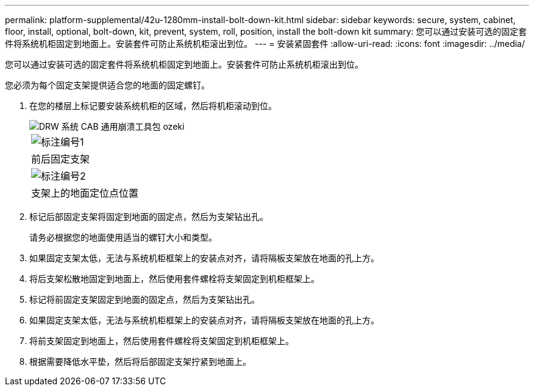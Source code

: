 ---
permalink: platform-supplemental/42u-1280mm-install-bolt-down-kit.html 
sidebar: sidebar 
keywords: secure, system, cabinet, floor, install, optional, bolt-down, kit, prevent, system, roll, position, install the bolt-down kit 
summary: 您可以通过安装可选的固定套件将系统机柜固定到地面上。安装套件可防止系统机柜滚出到位。 
---
= 安装紧固套件
:allow-uri-read: 
:icons: font
:imagesdir: ../media/


[role="lead"]
您可以通过安装可选的固定套件将系统机柜固定到地面上。安装套件可防止系统机柜滚出到位。

您必须为每个固定支架提供适合您的地面的固定螺钉。

. 在您的楼层上标记要安装系统机柜的区域，然后将机柜滚动到位。
+
image::../media/drw_sys_cab_universal_boltdown_kit_ozeki.gif[DRW 系统 CAB 通用崩溃工具包 ozeki]

+
|===


 a| 
image:../media/legend_icon_01.png["标注编号1"]



 a| 
前后固定支架



 a| 
image:../media/legend_icon_02.png["标注编号2"]



 a| 
支架上的地面定位点位置

|===
. 标记后部固定支架将固定到地面的固定点，然后为支架钻出孔。
+
请务必根据您的地面使用适当的螺钉大小和类型。

. 如果固定支架太低，无法与系统机柜框架上的安装点对齐，请将隔板支架放在地面的孔上方。
. 将后支架松散地固定到地面上，然后使用套件螺栓将支架固定到机柜框架上。
. 标记将前固定支架固定到地面的固定点，然后为支架钻出孔。
. 如果固定支架太低，无法与系统机柜框架上的安装点对齐，请将隔板支架放在地面的孔上方。
. 将前支架固定到地面上，然后使用套件螺栓将支架固定到机柜框架上。
. 根据需要降低水平垫，然后将后部固定支架拧紧到地面上。

